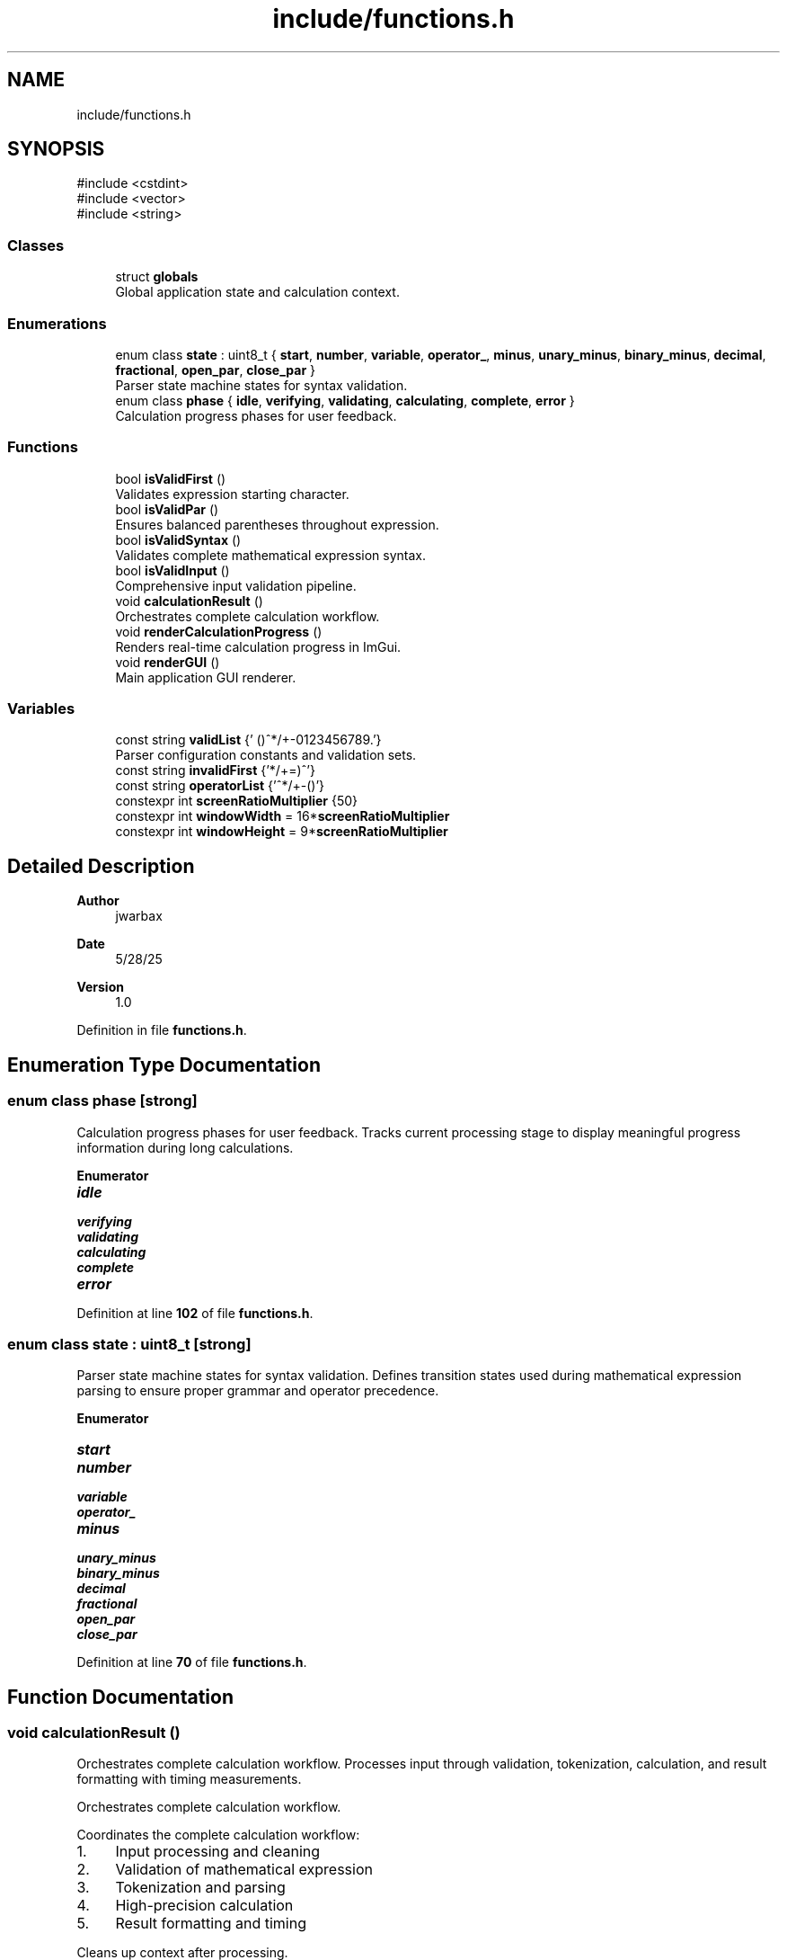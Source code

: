 .TH "include/functions.h" 3 "Version 1.0" "Calc_128" \" -*- nroff -*-
.ad l
.nh
.SH NAME
include/functions.h
.SH SYNOPSIS
.br
.PP
\fR#include <cstdint>\fP
.br
\fR#include <vector>\fP
.br
\fR#include <string>\fP
.br

.SS "Classes"

.in +1c
.ti -1c
.RI "struct \fBglobals\fP"
.br
.RI "Global application state and calculation context\&. "
.in -1c
.SS "Enumerations"

.in +1c
.ti -1c
.RI "enum class \fBstate\fP : uint8_t { \fBstart\fP, \fBnumber\fP, \fBvariable\fP, \fBoperator_\fP, \fBminus\fP, \fBunary_minus\fP, \fBbinary_minus\fP, \fBdecimal\fP, \fBfractional\fP, \fBopen_par\fP, \fBclose_par\fP }"
.br
.RI "Parser state machine states for syntax validation\&. "
.ti -1c
.RI "enum class \fBphase\fP { \fBidle\fP, \fBverifying\fP, \fBvalidating\fP, \fBcalculating\fP, \fBcomplete\fP, \fBerror\fP }"
.br
.RI "Calculation progress phases for user feedback\&. "
.in -1c
.SS "Functions"

.in +1c
.ti -1c
.RI "bool \fBisValidFirst\fP ()"
.br
.RI "Validates expression starting character\&. "
.ti -1c
.RI "bool \fBisValidPar\fP ()"
.br
.RI "Ensures balanced parentheses throughout expression\&. "
.ti -1c
.RI "bool \fBisValidSyntax\fP ()"
.br
.RI "Validates complete mathematical expression syntax\&. "
.ti -1c
.RI "bool \fBisValidInput\fP ()"
.br
.RI "Comprehensive input validation pipeline\&. "
.ti -1c
.RI "void \fBcalculationResult\fP ()"
.br
.RI "Orchestrates complete calculation workflow\&. "
.ti -1c
.RI "void \fBrenderCalculationProgress\fP ()"
.br
.RI "Renders real-time calculation progress in ImGui\&. "
.ti -1c
.RI "void \fBrenderGUI\fP ()"
.br
.RI "Main application GUI renderer\&. "
.in -1c
.SS "Variables"

.in +1c
.ti -1c
.RI "const string \fBvalidList\fP {' ()^*/+\-0123456789\&.'}"
.br
.RI "Parser configuration constants and validation sets\&. "
.ti -1c
.RI "const string \fBinvalidFirst\fP {'*/+=)^'}"
.br
.ti -1c
.RI "const string \fBoperatorList\fP {'^*/+\-()'}"
.br
.ti -1c
.RI "constexpr int \fBscreenRatioMultiplier\fP {50}"
.br
.ti -1c
.RI "constexpr int \fBwindowWidth\fP = 16*\fBscreenRatioMultiplier\fP"
.br
.ti -1c
.RI "constexpr int \fBwindowHeight\fP = 9*\fBscreenRatioMultiplier\fP"
.br
.in -1c
.SH "Detailed Description"
.PP 

.PP
\fBAuthor\fP
.RS 4
jwarbax 
.RE
.PP
\fBDate\fP
.RS 4
5/28/25 
.RE
.PP
\fBVersion\fP
.RS 4
1\&.0 
.RE
.PP

.PP
Definition in file \fBfunctions\&.h\fP\&.
.SH "Enumeration Type Documentation"
.PP 
.SS "enum class \fBphase\fP\fR [strong]\fP"

.PP
Calculation progress phases for user feedback\&. Tracks current processing stage to display meaningful progress information during long calculations\&. 
.PP
\fBEnumerator\fP
.in +1c
.TP
\f(BIidle \fP
.TP
\f(BIverifying \fP
.TP
\f(BIvalidating \fP
.TP
\f(BIcalculating \fP
.TP
\f(BIcomplete \fP
.TP
\f(BIerror \fP
.PP
Definition at line \fB102\fP of file \fBfunctions\&.h\fP\&.
.SS "enum class \fBstate\fP : uint8_t\fR [strong]\fP"

.PP
Parser state machine states for syntax validation\&. Defines transition states used during mathematical expression parsing to ensure proper grammar and operator precedence\&. 
.PP
\fBEnumerator\fP
.in +1c
.TP
\f(BIstart \fP
.TP
\f(BInumber \fP
.TP
\f(BIvariable \fP
.TP
\f(BIoperator_ \fP
.TP
\f(BIminus \fP
.TP
\f(BIunary_minus \fP
.TP
\f(BIbinary_minus \fP
.TP
\f(BIdecimal \fP
.TP
\f(BIfractional \fP
.TP
\f(BIopen_par \fP
.TP
\f(BIclose_par \fP
.PP
Definition at line \fB70\fP of file \fBfunctions\&.h\fP\&.
.SH "Function Documentation"
.PP 
.SS "void calculationResult ()"

.PP
Orchestrates complete calculation workflow\&. Processes input through validation, tokenization, calculation, and result formatting with timing measurements\&.

.PP
Orchestrates complete calculation workflow\&.

.PP
Coordinates the complete calculation workflow:
.IP "1." 4
Input processing and cleaning
.IP "2." 4
Validation of mathematical expression
.IP "3." 4
Tokenization and parsing
.IP "4." 4
High-precision calculation
.IP "5." 4
Result formatting and timing
.PP

.PP
Cleans up context after processing\&. 
.PP
\fBExamples\fP
.in +1c
\fB/home/war/Documents/CPP_Projects/Calc/src/functions\&.cpp\fP\&.
.PP
Definition at line \fB756\fP of file \fBfunctions\&.cpp\fP\&.
.SS "bool isValidFirst ()"

.PP
Validates expression starting character\&. 
.PP
\fBReturns\fP
.RS 4
true if first character follows mathematical grammar rules 
.RE
.PP

.PP
\fBExamples\fP
.in +1c
\fB/home/war/Documents/CPP_Projects/Calc/src/functions\&.cpp\fP\&.
.PP
Definition at line \fB130\fP of file \fBfunctions\&.cpp\fP\&.
.SS "bool isValidInput ()"

.PP
Comprehensive input validation pipeline\&. 
.PP
\fBReturns\fP
.RS 4
true if input passes character, syntax, and structure validation
.RE
.PP
Combines all validation functions to ensure safe processing of mathematical expressions before tokenization and calculation\&. 
.PP
\fBExamples\fP
.in +1c
\fB/home/war/Documents/CPP_Projects/Calc/src/functions\&.cpp\fP\&.
.PP
Definition at line \fB344\fP of file \fBfunctions\&.cpp\fP\&.
.SS "bool isValidPar ()"

.PP
Ensures balanced parentheses throughout expression\&. 
.PP
\fBReturns\fP
.RS 4
true if all parentheses are properly matched and nested 
.RE
.PP

.PP
\fBExamples\fP
.in +1c
\fB/home/war/Documents/CPP_Projects/Calc/src/functions\&.cpp\fP\&.
.PP
Definition at line \fB157\fP of file \fBfunctions\&.cpp\fP\&.
.SS "bool isValidSyntax ()"

.PP
Validates complete mathematical expression syntax\&. 
.PP
\fBReturns\fP
.RS 4
true if expression follows proper mathematical grammar 
.RE
.PP

.PP
\fBExamples\fP
.in +1c
\fB/home/war/Documents/CPP_Projects/Calc/src/functions\&.cpp\fP\&.
.PP
Definition at line \fB189\fP of file \fBfunctions\&.cpp\fP\&.
.SS "void renderCalculationProgress ()"

.PP
Renders real-time calculation progress in ImGui\&. Displays phase-appropriate progress information including progress bars for long calculations\&. 
.PP
\fBExamples\fP
.in +1c
\fB/home/war/Documents/CPP_Projects/Calc/src/functions\&.cpp\fP\&.
.PP
Definition at line \fB685\fP of file \fBfunctions\&.cpp\fP\&.
.SS "void renderGUI ()"

.PP
Main application GUI renderer\&. Creates the primary interface for input, calculation trigger, and result display using ImGui framework\&.

.PP
Main application GUI renderer\&.

.PP
Creates fixed-size window with multiline input field, calculate button, and result display area\&. Handles user interaction events and triggers calculation workflow\&. 
.PP
\fBExamples\fP
.in +1c
\fB/home/war/Documents/CPP_Projects/Calc/src/functions\&.cpp\fP\&.
.PP
Definition at line \fB803\fP of file \fBfunctions\&.cpp\fP\&.
.SH "Variable Documentation"
.PP 
.SS "const string invalidFirst {'*/+=)^'}"

.PP
Definition at line \fB51\fP of file \fBfunctions\&.h\fP\&.
.SS "const string operatorList {'^*/+\-()'}"

.PP
Definition at line \fB52\fP of file \fBfunctions\&.h\fP\&.
.SS "int screenRatioMultiplier {50}\fR [constexpr]\fP"

.PP
Definition at line \fB54\fP of file \fBfunctions\&.h\fP\&.
.SS "const string validList {' ()^*/+\-0123456789\&.'}"

.PP
Parser configuration constants and validation sets\&. Character sets for input validation, window dimensions, and global state management for the calculation workflow\&. 
.PP
Definition at line \fB50\fP of file \fBfunctions\&.h\fP\&.
.SS "int windowHeight = 9*\fBscreenRatioMultiplier\fP\fR [constexpr]\fP"

.PP
Definition at line \fB56\fP of file \fBfunctions\&.h\fP\&.
.SS "int windowWidth = 16*\fBscreenRatioMultiplier\fP\fR [constexpr]\fP"

.PP
Definition at line \fB55\fP of file \fBfunctions\&.h\fP\&.
.SH "Author"
.PP 
Generated automatically by Doxygen for Calc_128 from the source code\&.
